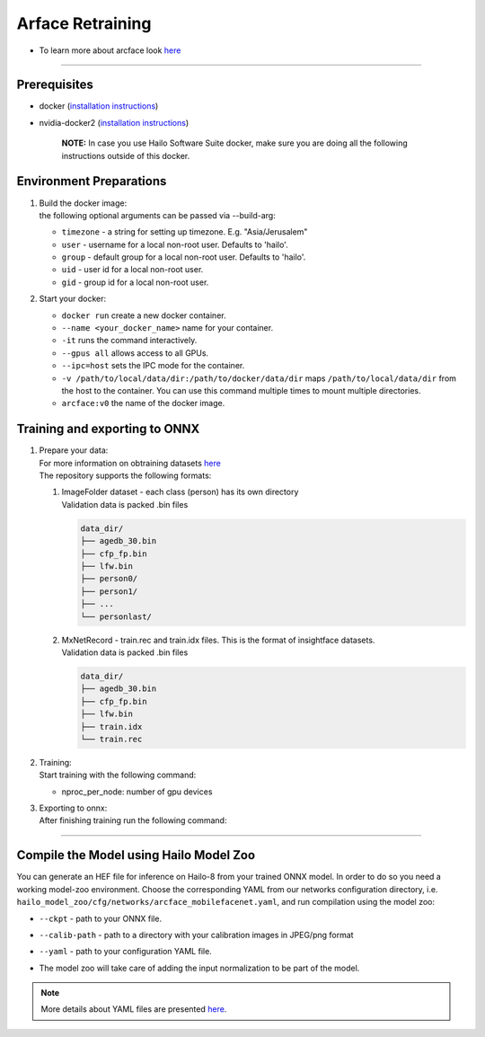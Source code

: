 ================
Arface Retraining
================

* To learn more about arcface look `here <https://github.com/hailo-ai/insightface/tree/develop/recognition/arcface_torch>`_

----------------------------------------------------------------------------------------

Prerequisites
-------------


* docker (\ `installation instructions <https://docs.docker.com/engine/install/ubuntu/>`_\ )
* nvidia-docker2 (\ `installation instructions <https://docs.nvidia.com/datacenter/cloud-native/container-toolkit/install-guide.html>`_\ )

     **NOTE:**\  In case you use Hailo Software Suite docker, make sure you are doing all the following instructions outside of this docker.


Environment Preparations
------------------------

#. | Build the docker image:

   .. raw:: html
      :name:validation

      <pre><code stage="docker_build">
      cd <span val="dockerfile_path">hailo_model_zoo/training/arcface</span>
      docker build --build-arg timezone=`cat /etc/timezone` -t arcface:v0 .
      </code></pre>

   | the following optional arguments can be   passed via --build-arg:

   * ``timezone`` - a string for setting up   timezone. E.g. "Asia/Jerusalem"
   * ``user`` - username for a local non-root   user. Defaults to 'hailo'.
   * ``group`` - default group for a local   non-root user. Defaults to 'hailo'.
   * ``uid`` - user id for a local non-root user.
   * ``gid`` - group id for a local non-root user.

#. | Start your docker:

   .. raw:: html
      :name:validation

      <code stage="docker_run">
      docker run <span val="replace_none">--name "your_docker_name"</span> -it --gpus all <span val="replace_none">-u "username"</span> --ipc=host -v <span val="local_vol_path">/path/to/local/data/dir</span>:<span val="docker_vol_path">/path/to/docker/data/dir</span> arcface:v0
      </code>

   * ``docker run`` create a new docker container.
   * ``--name <your_docker_name>`` name for your container.
   * ``-it`` runs the command interactively.
   * ``--gpus all`` allows access to all GPUs.
   * ``--ipc=host`` sets the IPC mode for the container.
   * ``-v /path/to/local/data/dir:/path/to/docker/data/dir`` maps ``/path/to/local/data/dir`` from the host to the container. You can use this command multiple times to mount multiple directories.
   * ``arcface:v0`` the name of the docker image.

Training and exporting to ONNX
------------------------------

#. | Prepare your data:

   | For more information on obtraining datasets `here <https://github.com/hailo-ai/insightface/tree/develop/recognition/arcface_torch#download-datasets-or-prepare-datasets>`_
   | The repository supports the following formats:

   #. | ImageFolder dataset - each class (person) has its own directory
      | Validation data is packed .bin files

      .. code-block::

         data_dir/
         ├── agedb_30.bin
         ├── cfp_fp.bin
         ├── lfw.bin
         ├── person0/
         ├── person1/
         ├── ...
         └── personlast/

   #. | MxNetRecord - train.rec and train.idx files. This is the format of insightface datasets.
      | Validation data is packed .bin files
   
      .. code-block::

         data_dir/
         ├── agedb_30.bin
         ├── cfp_fp.bin
         ├── lfw.bin
         ├── train.idx
         └── train.rec

#. | Training:

   | Start training with the following command:

   .. raw:: html
      :name:validation

      <code stage="retrain">
      python -m torch.distributed.launch --nproc_per_node=<span val="gpu_num">2</span> --nnodes=1 --node_rank=0 --master_addr="127.0.0.1" --master_port=12581 train_v2.py <span val="cfg">/path/to/config</span>
      </code>


   * nproc_per_node: number of gpu devices

#. | Exporting to onnx:

   | After finishing training run the following command:

   .. raw:: html
      :name:validation

      <code stage="export">
      python torch2onnx.py <span val="model_path">/path/to/model.pt</span> --network <span val="arch">mbf</span> --output <span val="model_onnx">/path/to/model.onnx</span> --simplify true
      </code>



----

Compile the Model using Hailo Model Zoo
---------------------------------------

You can generate an HEF file for inference on Hailo-8 from your trained ONNX model.
In order to do so you need a working model-zoo environment.
Choose the corresponding YAML from our networks configuration directory, i.e. ``hailo_model_zoo/cfg/networks/arcface_mobilefacenet.yaml``\ , and run compilation using the model zoo:  

.. raw:: html
   :name:validation

   <code stage="compile">
   hailomz compile --ckpt <span val="local_path_to_onnx">arcface_s_leaky.onnx</span> --calib-path <span val="calib_set_path">/path/to/calibration/imgs/dir/</span> --yaml <span val="yaml_file_path">/path/to/arcface_mobilefacenet.yaml</span>
   </code>


* | ``--ckpt`` - path to  your ONNX file.
* | ``--calib-path`` - path to a directory with your calibration images in JPEG/png format
* | ``--yaml`` - path to your configuration YAML file.
* | The model zoo will take care of adding the input normalization to be part of the model.

.. note::
  More details about YAML files are presented `here <../../docs/YAML.rst>`_.

